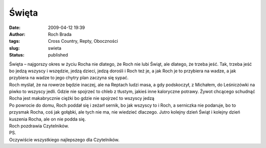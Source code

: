 Święta
######
:date: 2009-04-12 19:39
:author: Roch Brada
:tags: Cross Country, Repty, Oboczności
:slug: swieta
:status: published

| Święta – najgorszy okres w życiu Rocha nie dlatego, że Roch nie lubi Świąt, ale dlatego, że trzeba jeść. Tak, trzeba jeść bo jedzą wszyscy i wszędzie, jedzą dzieci, jedzą dorośli i Roch też je, a jak Roch je to przybiera na wadze, a jak przybiera na wadze to jego chytry plan zaczyna się sypać.
| Roch myślał, że na rowerze będzie inaczej, ale na Reptach ludzi masa, a gdy podskoczył, z Michałem, do Leśniczówki na piwko to wszyscy jedli. Gdzie nie spojrzeć to chleb z tłustym, jakieś inne kaloryczne potrawy. Żywot chcącego schudnąć Rocha jest makabrycznie ciężki bo gdzie nie spojrzeć to wszyscy jedzą
| Po powrocie do domu, Roch poddał się i zeżarł sernik, bo jak wszyscy to i Roch, a serniczka nie podaruje, bo to przysmak Rocha, coś jak gołąbki, ale tych nie ma, nie wiedzieć dlaczego. Jutro kolejny dzień Świąt i kolejny dzień kuszenia Rocha, ale on nie podda się.
| Roch pozdrawia Czytelników.
| PS.
| Oczywiście wszystkiego najlepszego dla Czytelników.

